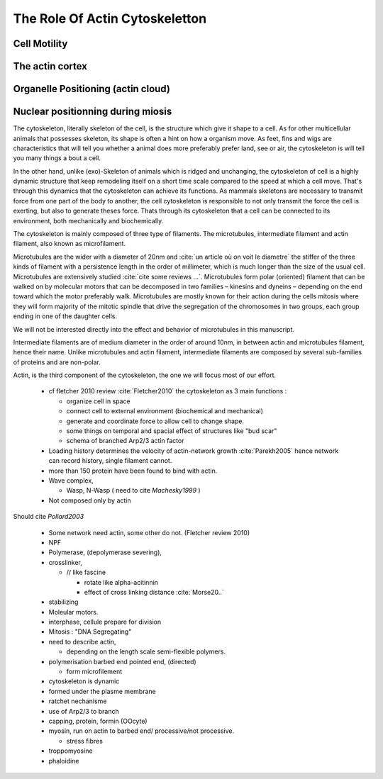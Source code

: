 .. role_of_actin

The Role Of Actin Cytoskeletton
*******************************


Cell Motility
~~~~~~~~~~~~~

The actin cortex
~~~~~~~~~~~~~~~~

Organelle Positioning (actin cloud) 
~~~~~~~~~~~~~~~~~~~~~~~~~~~~~~~~~~~~

Nuclear positionning during miosis
~~~~~~~~~~~~~~~~~~~~~~~~~~~~~~~~~~


The cytoskeleton, literally skeleton of the cell, is the structure which give
it shape to a cell.  As for other multicellular animals that possesses
skeleton, its shape is often a hint on how a organism move. As feet, fins and
wigs are characteristics that will tell you whether a animal does more
preferably prefer land, see or air, the cytoskeleton is will tell you many
things a bout a cell. 

In the other hand, unlike (exo)-Skeleton of animals which is ridged and
unchanging, the cytoskeleton of cell is a  highly dynamic structure that keep
remodeling itself on a short time scale compared to the speed at which a cell
move. That's through this dynamics that the cytoskeleton can achieve its
functions.  As mammals skeletons are necessary to transmit force from one part
of the body to another, the cell cytoskeleton is responsible to not only
transmit the force the cell is exerting, but also to generate theses force.
Thats through its cytoskeleton that a cell can be connected to its environment,
both mechanically and biochemically.

.. todo::
    trouver des ref pour ci dessous    

The cytoskeleton is mainly composed of three type of filaments.  The
microtubules, intermediate filament and actin filament, also known as
microfilament.

.. Microtubules

Microtubules are the wider with a diameter of 20nm and :cite:`un article où on
voit le diametre` the stiffer of the three kinds of filament with a persistence
length in the order of millimeter, which is much longer than the size of the
usual cell. Microtubules are extensively studied :cite:`cite some reviews ...`.
Microtubules form polar (oriented) filament that can be walked on by molecular
motors that can be decomposed in two families – kinesins  and dyneins –
depending on the end toward which the motor preferably walk. Microtubules are
mostly known for their action during the cells mitosis where they will form
majority of the mitotic spindle that drive the segregation of the chromosomes
in two groups, each group ending in one of the daughter cells. 

We will not be interested directly into the effect and behavior of microtubules in this manuscript. 


.. Intermediate filament

Intermediate filaments are of medium diameter in the order of around 10nm, in
between actin and microtubules filament, hence their name.  Unlike microtubules
and actin filament, intermediate filaments are composed by several sub-families
of proteins and are non-polar.

.. Actin

Actin, is the third component of the cytoskeleton, the one we will focus most of our effort.


  - cf fletcher 2010 review :cite:`Fletcher2010` the cytoskeleton as 3 main functions :

    - organize cell in space
    - connect cell to external environment (biochemical and mechanical) 
    - generate and coordinate force to allow cell to change shape.
    - some things on temporal and spacial effect of structures like "bud scar"
    - schema of branched Arp2/3 actin factor
  - Loading history determines the velocity of actin-network growth
    :cite:`Parekh2005` hence network can record history, single filament
    cannot.
  - more than 150 protein have been found to bind with actin.
  - Wave complex,

    - Wasp, N-Wasp ( need to cite `Machesky1999` )
  - Not composed only by actin

Should cite `Pollard2003`

    - Some network need actin, some other do not. (Fletcher review 2010)

    
    - NPF

    - Polymerase, (depolymerase severing), 

    - crosslinker, 

      - // like fascine

        - rotate like alpha-acitinnin

        - effect of cross linking distance :cite:`Morse20..`

    - stabilizing

    - Moleular motors.

    - interphase, cellule prepare for division

    - Mitosis : "DNA Segregating"


    - need to describe actin, 

      - depending on the length scale semi-flexible polymers.

    - polymerisation barbed end pointed end, (directed)

      - form microfilement

    - cytoskeleton is dynamic

    - formed under the plasme membrane
    - ratchet nechanisme

    - use of Arp2/3 to branch

    - capping, protein,  formin (OOcyte)

    - myosin, run on actin to barbed end/ processive/not processive.

      - stress fibres

    - troppomyosine

    - phaloidine


      
      

